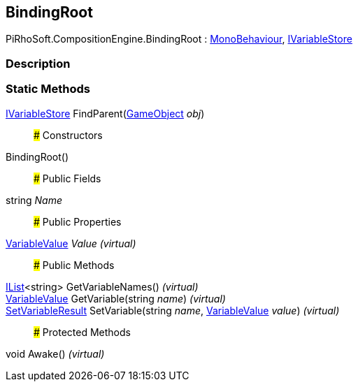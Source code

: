 [#reference/binding-root]

## BindingRoot

PiRhoSoft.CompositionEngine.BindingRoot : https://docs.unity3d.com/ScriptReference/MonoBehaviour.html[MonoBehaviour^], <<reference/i-variable-store.html,IVariableStore>>

### Description

### Static Methods

<<reference/i-variable-store.html,IVariableStore>> FindParent(https://docs.unity3d.com/ScriptReference/GameObject.html[GameObject^] _obj_)::

### Constructors

BindingRoot()::

### Public Fields

string _Name_::

### Public Properties

<<reference/variable-value.html,VariableValue>> _Value_ _(virtual)_::

### Public Methods

https://docs.microsoft.com/en-us/dotnet/api/System.Collections.Generic.IList-1[IList^]<string> GetVariableNames() _(virtual)_::

<<reference/variable-value.html,VariableValue>> GetVariable(string _name_) _(virtual)_::

<<reference/set-variable-result.html,SetVariableResult>> SetVariable(string _name_, <<reference/variable-value.html,VariableValue>> _value_) _(virtual)_::

### Protected Methods

void Awake() _(virtual)_::